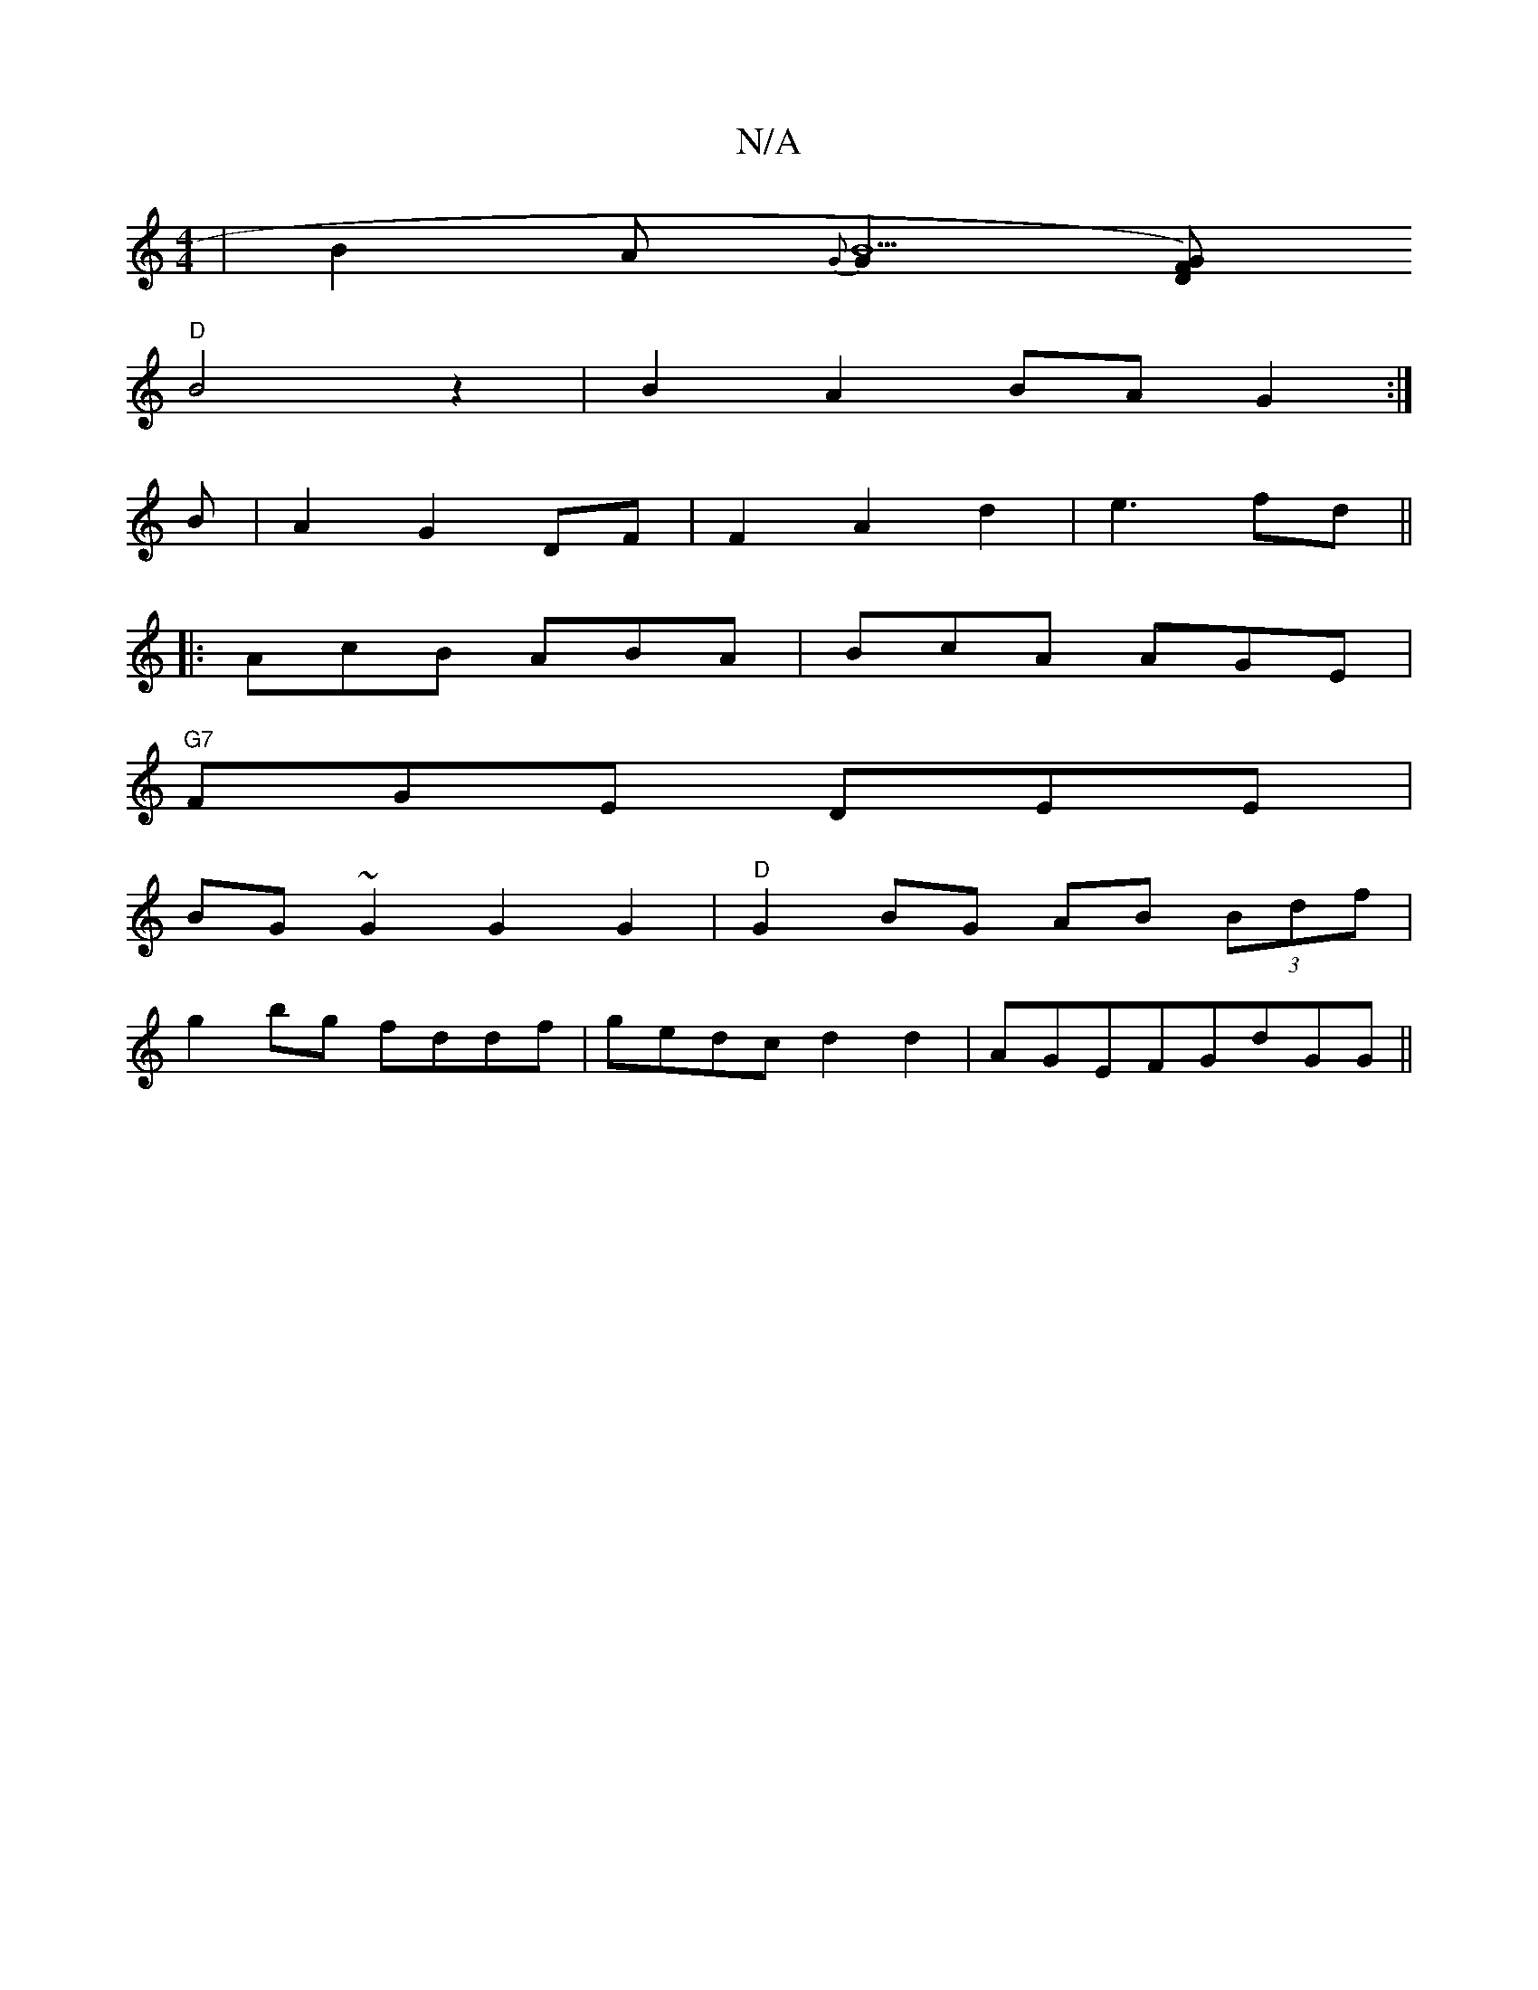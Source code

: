 X:1
T:N/A
M:4/4
R:N/A
K:Cmajor
|B2A {G}[G2B5] [GFD2)|
"D"B4 z2 | B2 A2 BA G2:|]
B|A2G2DF|F2A2d2|e3fd ||
|:AcB ABA|BcA AGE|
"G7"FGE DEE |
BG ~G2 G2 G2|"D"G2BG AB (3Bdf |
g2 bg fddf | gedc d2 d2|AGEFGdGG||

D2 d2 ABc) d2:|
deg ~f3 | 